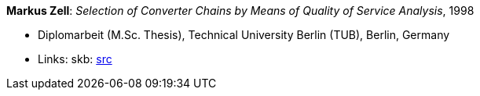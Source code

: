 *Markus Zell*: _Selection of Converter Chains by Means of Quality of Service Analysis_, 1998

* Diplomarbeit (M.Sc. Thesis), Technical University Berlin (TUB), Berlin, Germany
* Links:
       skb: link:https://github.com/vdmeer/skb/tree/master/library/thesis/master/1990/zell-markus-1998.adoc[src]
ifdef::local[]
    ┃ link:/library/thesis/master/1990/[Folder]
endif::[]

